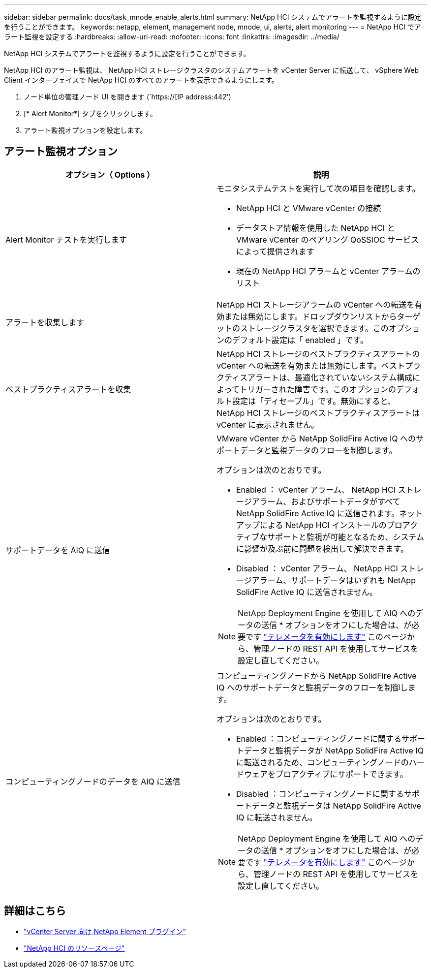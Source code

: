 ---
sidebar: sidebar 
permalink: docs/task_mnode_enable_alerts.html 
summary: NetApp HCI システムでアラートを監視するように設定を行うことができます。 
keywords: netapp, element, management node, mnode, ui, alerts, alert monitoring 
---
= NetApp HCI でアラート監視を設定する
:hardbreaks:
:allow-uri-read: 
:nofooter: 
:icons: font
:linkattrs: 
:imagesdir: ../media/


[role="lead"]
NetApp HCI システムでアラートを監視するように設定を行うことができます。

NetApp HCI のアラート監視は、 NetApp HCI ストレージクラスタのシステムアラートを vCenter Server に転送して、 vSphere Web Client インターフェイスで NetApp HCI のすべてのアラートを表示できるようにします。

. ノード単位の管理ノード UI を開きます (`https://[IP address:442')
. [* Alert Monitor*] タブをクリックします。
. アラート監視オプションを設定します。




== アラート監視オプション

[cols="2*"]
|===
| オプション（ Options ） | 説明 


| Alert Monitor テストを実行します  a| 
モニタシステムテストを実行して次の項目を確認します。

* NetApp HCI と VMware vCenter の接続
* データストア情報を使用した NetApp HCI と VMware vCenter のペアリング QoSSIOC サービスによって提供されます
* 現在の NetApp HCI アラームと vCenter アラームのリスト




| アラートを収集します | NetApp HCI ストレージアラームの vCenter への転送を有効または無効にします。ドロップダウンリストからターゲットのストレージクラスタを選択できます。このオプションのデフォルト設定は「 enabled 」です。 


| ベストプラクティスアラートを収集 | NetApp HCI ストレージのベストプラクティスアラートの vCenter への転送を有効または無効にします。ベストプラクティスアラートは、最適化されていないシステム構成によってトリガーされた障害です。このオプションのデフォルト設定は「ディセーブル」です。無効にすると、 NetApp HCI ストレージのベストプラクティスアラートは vCenter に表示されません。 


| サポートデータを AIQ に送信  a| 
VMware vCenter から NetApp SolidFire Active IQ へのサポートデータと監視データのフローを制御します。

オプションは次のとおりです。

* Enabled ： vCenter アラーム、 NetApp HCI ストレージアラーム、およびサポートデータがすべて NetApp SolidFire Active IQ に送信されます。ネットアップによる NetApp HCI インストールのプロアクティブなサポートと監視が可能となるため、システムに影響が及ぶ前に問題を検出して解決できます。
* Disabled ： vCenter アラーム、 NetApp HCI ストレージアラーム、サポートデータはいずれも NetApp SolidFire Active IQ に送信されません。



NOTE: NetApp Deployment Engine を使用して AIQ へのデータの送信 * オプションをオフにした場合は、が必要です link:task_mnode_enable_activeIQ.html["テレメータを有効にします"] このページから、管理ノードの REST API を使用してサービスを設定し直してください。



| コンピューティングノードのデータを AIQ に送信  a| 
コンピューティングノードから NetApp SolidFire Active IQ へのサポートデータと監視データのフローを制御します。

オプションは次のとおりです。

* Enabled ：コンピューティングノードに関するサポートデータと監視データが NetApp SolidFire Active IQ に転送されるため、コンピューティングノードのハードウェアをプロアクティブにサポートできます。
* Disabled ：コンピューティングノードに関するサポートデータと監視データは NetApp SolidFire Active IQ に転送されません。



NOTE: NetApp Deployment Engine を使用して AIQ へのデータの送信 * オプションをオフにした場合は、が必要です link:task_mnode_enable_activeIQ.html["テレメータを有効にします"] このページから、管理ノードの REST API を使用してサービスを設定し直してください。

|===
[discrete]
== 詳細はこちら

* https://docs.netapp.com/us-en/vcp/index.html["vCenter Server 向け NetApp Element プラグイン"^]
* https://www.netapp.com/hybrid-cloud/hci-documentation/["NetApp HCI のリソースページ"^]

